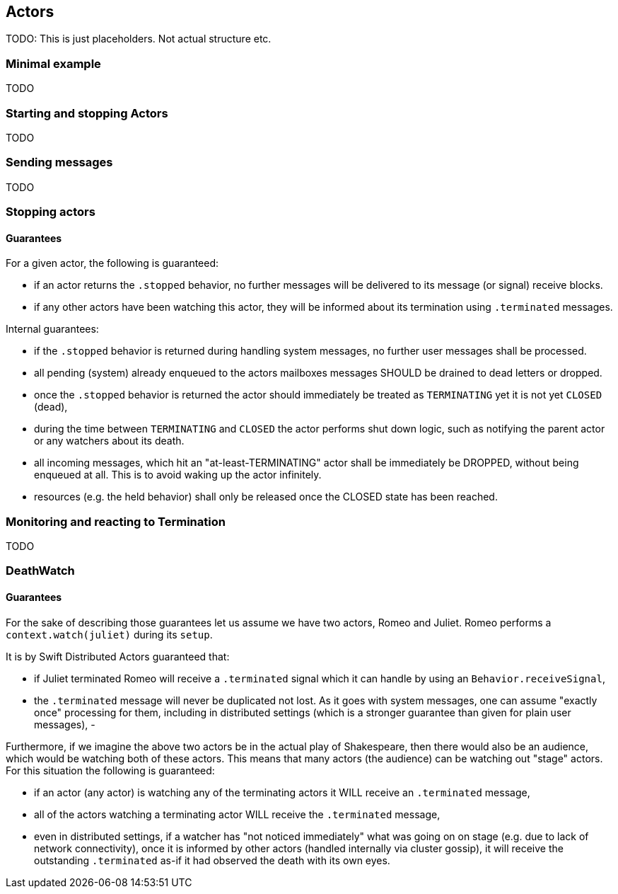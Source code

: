 == Actors

TODO: This is just placeholders. Not actual structure etc.

=== Minimal example

TODO

=== Starting and stopping Actors

TODO

=== Sending messages

TODO


=== Stopping actors

#### Guarantees

For a given actor, the following is guaranteed:

- if an actor returns the `.stopped` behavior, no further messages will be delivered to its message (or signal) receive blocks.
- if any other actors have been watching this actor, they will be informed about its termination using `.terminated` messages.

Internal guarantees:

- if the `.stopped` behavior is returned during handling system messages, no further user messages shall be processed.
- all pending (system) already enqueued to the actors mailboxes messages SHOULD be drained to dead letters or dropped.
- once the `.stopped` behavior is returned the actor should immediately be treated as `TERMINATING` yet it is not yet `CLOSED` (dead),
  - during the time between `TERMINATING` and `CLOSED` the actor performs shut down logic, such as notifying the parent actor or any watchers about its death.
  - all incoming messages, which hit an "at-least-TERMINATING" actor shall be immediately be DROPPED, without being enqueued at all. This is to avoid waking up the actor infinitely.
- resources (e.g. the held behavior) shall only be released once the CLOSED state has been reached.


=== Monitoring and reacting to Termination

TODO

=== DeathWatch

#### Guarantees

For the sake of describing those guarantees let us assume we have two actors, Romeo and Juliet.
Romeo performs a `context.watch(juliet)` during its `setup`.

It is by Swift Distributed Actors guaranteed that:

- if Juliet terminated Romeo will receive a `.terminated` signal which it can handle by using an `Behavior.receiveSignal`,
- the `.terminated` message will never be duplicated not lost. As it goes with system messages, one can assume "exactly once" processing for them,
including in distributed settings (which is a stronger guarantee than given for plain user messages),
-

Furthermore, if we imagine the above two actors be in the actual play of Shakespeare, then there would also be an audience,
which would be watching both of these actors. This means that many actors (the audience) can be watching out "stage" actors.
For this situation the following is guaranteed:

- if an actor (any actor) is watching any of the terminating actors it WILL receive an `.terminated` message,
- all of the actors watching a terminating actor WILL receive the `.terminated` message,
  - even in distributed settings, if a watcher has "not noticed immediately" what was going on on stage (e.g. due to lack of network connectivity),
    once it is informed by other actors (handled internally via cluster gossip), it will receive the outstanding `.terminated` as-if it had observed the death with its own eyes.
